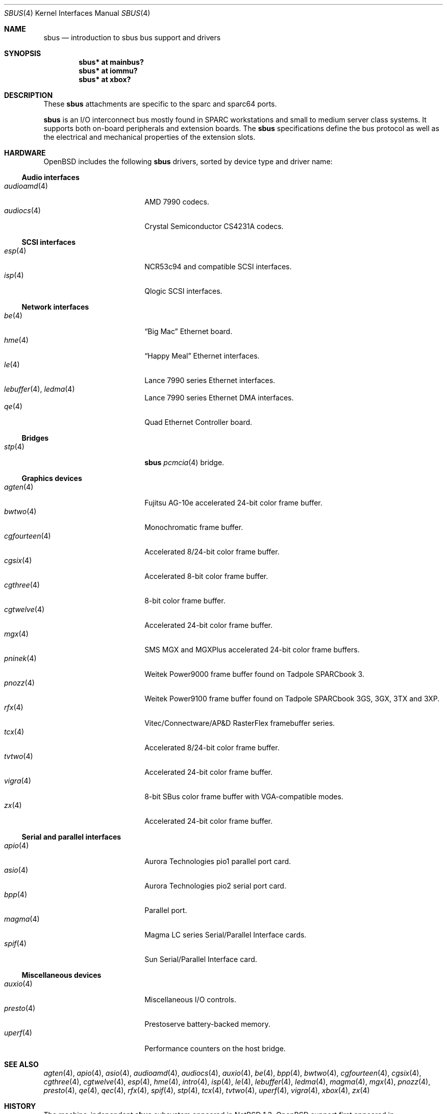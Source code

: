 .\"	$OpenBSD: sbus.4,v 1.24 2004/02/29 21:44:04 miod Exp $
.\"	$NetBSD: sbus.4,v 1.5 2002/01/21 17:54:10 wiz Exp $
.\"
.\" Copyright (c) 2001 The NetBSD Foundation, Inc.
.\" All rights reserved.
.\"
.\" This code is derived from software contributed to The NetBSD Foundation
.\" by Paul Kranenburg.
.\"
.\" Redistribution and use in source and binary forms, with or without
.\" modification, are permitted provided that the following conditions
.\" are met:
.\" 1. Redistributions of source code must retain the above copyright
.\"    notice, this list of conditions and the following disclaimer.
.\" 2. Redistributions in binary form must reproduce the above copyright
.\"    notice, this list of conditions and the following disclaimer in the
.\"    documentation and/or other materials provided with the distribution.
.\" 3. All advertising materials mentioning features or use of this software
.\"    must display the following acknowledgement:
.\"        This product includes software developed by the NetBSD
.\"        Foundation, Inc. and its contributors.
.\" 4. Neither the name of The NetBSD Foundation nor the names of its
.\"    contributors may be used to endorse or promote products derived
.\"    from this software without specific prior written permission.
.\"
.\" THIS SOFTWARE IS PROVIDED BY THE NETBSD FOUNDATION, INC. AND CONTRIBUTORS
.\" ``AS IS'' AND ANY EXPRESS OR IMPLIED WARRANTIES, INCLUDING, BUT NOT LIMITED
.\" TO, THE IMPLIED WARRANTIES OF MERCHANTABILITY AND FITNESS FOR A PARTICULAR
.\" PURPOSE ARE DISCLAIMED.  IN NO EVENT SHALL THE FOUNDATION OR CONTRIBUTORS
.\" BE LIABLE FOR ANY DIRECT, INDIRECT, INCIDENTAL, SPECIAL, EXEMPLARY, OR
.\" CONSEQUENTIAL DAMAGES (INCLUDING, BUT NOT LIMITED TO, PROCUREMENT OF
.\" SUBSTITUTE GOODS OR SERVICES; LOSS OF USE, DATA, OR PROFITS; OR BUSINESS
.\" INTERRUPTION) HOWEVER CAUSED AND ON ANY THEORY OF LIABILITY, WHETHER IN
.\" CONTRACT, STRICT LIABILITY, OR TORT (INCLUDING NEGLIGENCE OR OTHERWISE)
.\" ARISING IN ANY WAY OUT OF THE USE OF THIS SOFTWARE, EVEN IF ADVISED OF THE
.\" POSSIBILITY OF SUCH DAMAGE.
.\"
.Dd February 29, 2004
.Dt SBUS 4
.Os
.Sh NAME
.Nm sbus
.Nd introduction to sbus bus support and drivers
.Sh SYNOPSIS
.Cd "sbus* at mainbus?"
.Cd "sbus* at iommu?"
.Cd "sbus* at xbox?"
.Sh DESCRIPTION
These
.Nm
attachments are specific to the sparc and sparc64 ports.
.Pp
.Nm
is an I/O interconnect bus mostly found in
.Tn SPARC
workstations and small to medium server class systems.
It supports both on-board peripherals and extension boards.
The
.Nm
specifications define the bus protocol as well as the electrical and
mechanical properties of the extension slots.
.Sh HARDWARE
.Ox
includes the following
.Nm
drivers, sorted by device type and driver name:
.Ss Audio interfaces
.Bl -tag -width 13n -offset ind -compact
.It Xr audioamd 4
.Tn AMD
7990 codecs.
.It Xr audiocs 4
.Tn "Crystal Semiconductor"
CS4231A codecs.
.El
.Ss SCSI interfaces
.Bl -tag -width 13n -offset ind -compact
.It Xr esp 4
NCR53c94 and compatible
.Tn SCSI
interfaces.
.It Xr isp 4
Qlogic
.Tn SCSI
interfaces.
.El
.Ss Network interfaces
.Bl -tag -width 13n -offset ind -compact
.It Xr be 4
.Dq Big Mac
.Tn Ethernet
board.
.It Xr hme 4
.Dq Happy Meal
.Tn Ethernet
interfaces.
.It Xr le 4
.Tn Lance
7990 series
.Tn Ethernet
interfaces.
.It Xr lebuffer 4 , Xr ledma 4
.Tn Lance
7990 series
.Tn Ethernet
DMA interfaces.
.It Xr qe 4
Quad Ethernet Controller
board.
.El
.Ss Bridges
.Bl -tag -width 13n -offset ind -compact
.It Xr stp 4
.Nm sbus
.Xr pcmcia 4
bridge.
.El
.Ss Graphics devices
.Bl -tag -width 13n -offset ind -compact
.It Xr agten 4
Fujitsu AG-10e accelerated 24-bit color frame buffer.
.It Xr bwtwo 4
Monochromatic frame buffer.
.It Xr cgfourteen 4
Accelerated 8/24-bit color frame buffer.
.It Xr cgsix 4
Accelerated 8-bit color frame buffer.
.It Xr cgthree 4
8-bit color frame buffer.
.It Xr cgtwelve 4
Accelerated 24-bit color frame buffer.
.It Xr mgx 4
SMS MGX and MGXPlus accelerated 24-bit color frame buffers.
.It Xr pninek 4
Weitek Power9000 frame buffer found on Tadpole SPARCbook 3.
.It Xr pnozz 4
Weitek Power9100 frame buffer found on Tadpole SPARCbook 3GS, 3GX, 3TX and 3XP.
.It Xr rfx 4
Vitec/Connectware/AP&D
.Tn RasterFlex
framebuffer series.
.It Xr tcx 4
Accelerated 8/24-bit color frame buffer.
.It Xr tvtwo 4
Accelerated 24-bit color frame buffer.
.It Xr vigra 4
8-bit SBus color frame buffer with VGA-compatible modes.
.It Xr zx 4
Accelerated 24-bit color frame buffer.
.El
.Ss Serial and parallel interfaces
.Bl -tag -width 13n -offset ind -compact
.It Xr apio 4
Aurora Technologies pio1 parallel port card.
.It Xr asio 4
Aurora Technologies pio2 serial port card.
.It Xr bpp 4
Parallel port.
.It Xr magma 4
Magma LC series Serial/Parallel Interface cards.
.It Xr spif 4
Sun Serial/Parallel Interface card.
.El
.Ss Miscellaneous devices
.Bl -tag -width 13n -offset ind -compact
.It Xr auxio 4
Miscellaneous I/O controls.
.It Xr presto 4
Prestoserve battery-backed memory.
.It Xr uperf 4
Performance counters on the host bridge.
.El
.Sh SEE ALSO
.Xr agten 4 ,
.Xr apio 4 ,
.Xr asio 4 ,
.Xr audioamd 4 ,
.Xr audiocs 4 ,
.Xr auxio 4 ,
.Xr be 4 ,
.Xr bpp 4 ,
.Xr bwtwo 4 ,
.Xr cgfourteen 4 ,
.Xr cgsix 4 ,
.Xr cgthree 4 ,
.Xr cgtwelve 4 ,
.Xr esp 4 ,
.Xr hme 4 ,
.Xr intro 4 ,
.Xr isp 4 ,
.Xr le 4 ,
.Xr lebuffer 4 ,
.Xr ledma 4 ,
.Xr magma 4 ,
.Xr mgx 4 ,
.Xr pnozz 4 ,
.Xr presto 4 ,
.Xr qe 4 ,
.Xr qec 4 ,
.Xr rfx 4 ,
.Xr spif 4 ,
.Xr stp 4 ,
.Xr tcx 4 ,
.Xr tvtwo 4 ,
.Xr uperf 4 ,
.Xr vigra 4 ,
.Xr xbox 4 ,
.Xr zx 4
.Sh HISTORY
The machine-independent
.Nm sbus
subsystem appeared in
.Nx 1.3 .
.Ox
support first appeared in
.Ox 2.0 .
